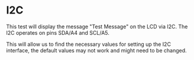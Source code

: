 * I2C
This test will display the message "Test Message" on the LCD via I2C. The I2C operates on pins SDA/A4 and SCL/A5.

This will allow us to find the necessary values for setting up the I2C interface, the default values may not work and might need to be changed.

